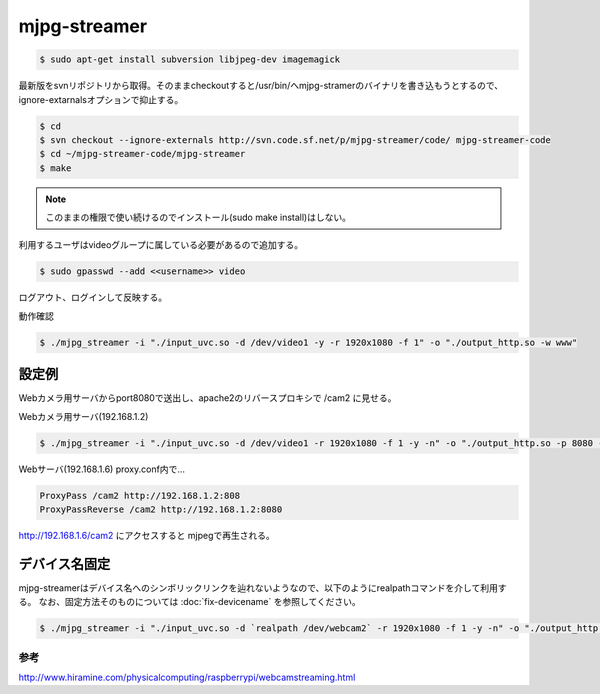.. -*- coding: utf-8; mode: rst; -*-


mjpg-streamer
=============

.. code-block:: bash

   $ sudo apt-get install subversion libjpeg-dev imagemagick

最新版をsvnリポジトリから取得。そのままcheckoutすると/usr/bin/へmjpg-stramerのバイナリを書き込もうとするので、ignore-extarnalsオプションで抑止する。


.. code-block:: bash

   $ cd
   $ svn checkout --ignore-externals http://svn.code.sf.net/p/mjpg-streamer/code/ mjpg-streamer-code
   $ cd ~/mjpg-streamer-code/mjpg-streamer
   $ make

.. note::

   このままの権限で使い続けるのでインストール(sudo make install)はしない。

利用するユーザはvideoグループに属している必要があるので追加する。
   
.. code-block:: bash
   
   $ sudo gpasswd --add <<username>> video

ログアウト、ログインして反映する。

動作確認

.. code-block:: bash

   $ ./mjpg_streamer -i "./input_uvc.so -d /dev/video1 -y -r 1920x1080 -f 1" -o "./output_http.so -w www"

設定例
------

Webカメラ用サーバからport8080で送出し、apache2のリバースプロキシで /cam2 に見せる。

Webカメラ用サーバ(192.168.1.2)

.. code-block:: bash

   $ ./mjpg_streamer -i "./input_uvc.so -d /dev/video1 -r 1920x1080 -f 1 -y -n" -o "./output_http.so -p 8080 -w www"

Webサーバ(192.168.1.6) proxy.conf内で...
   
.. code-block:: apacheconf

   ProxyPass /cam2 http://192.168.1.2:808
   ProxyPassReverse /cam2 http://192.168.1.2:8080

http://192.168.1.6/cam2 にアクセスすると mjpegで再生される。

デバイス名固定
--------------

mjpg-streamerはデバイス名へのシンボリックリンクを辿れないようなので、以下のようにrealpathコマンドを介して利用する。
なお、固定方法そのものについては :doc:`fix-devicename` を参照してください。

.. code-block:: bash

   $ ./mjpg_streamer -i "./input_uvc.so -d `realpath /dev/webcam2` -r 1920x1080 -f 1 -y -n" -o "./output_http.so -p 9999 -w www"		

参考
....

http://www.hiramine.com/physicalcomputing/raspberrypi/webcamstreaming.html
